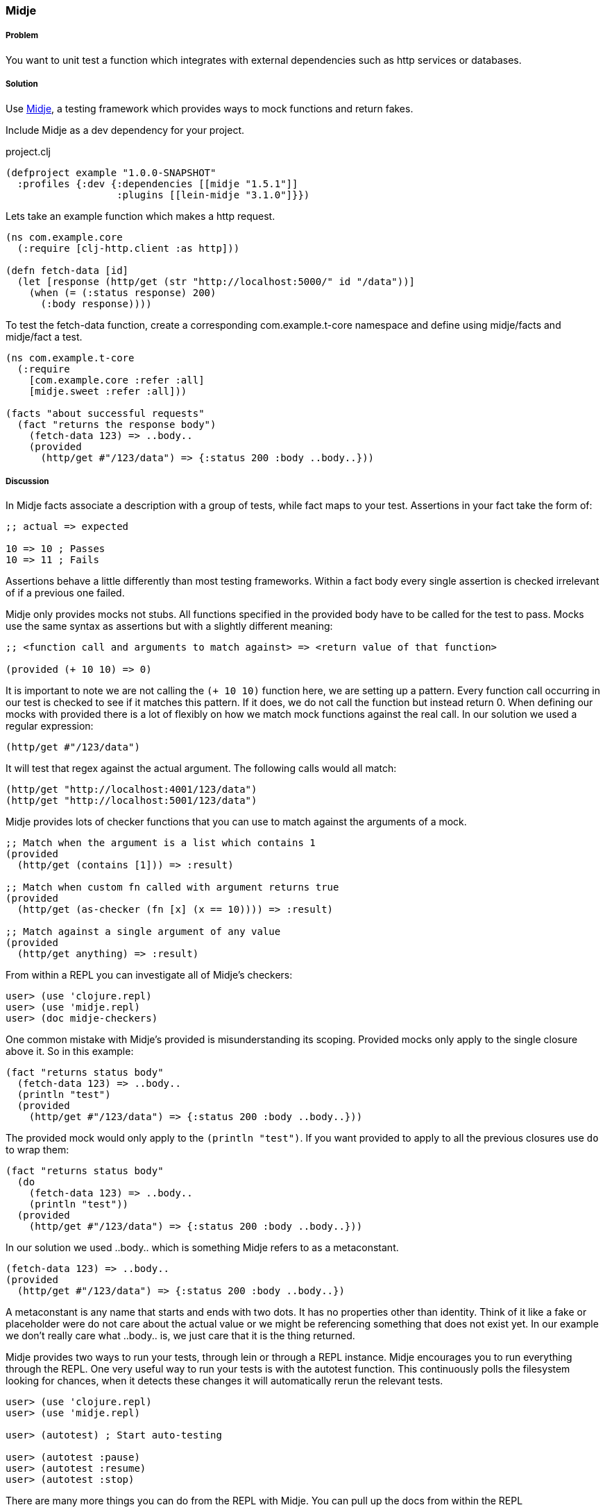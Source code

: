 === Midje

===== Problem

You want to unit test a function which integrates with external dependencies such as http services or databases.

===== Solution

Use https://github.com/marick/Midje[Midje], a testing framework which provides ways to mock functions and return fakes.

Include Midje as a dev dependency for your project.

.project.clj
[source,clojure]
----
(defproject example "1.0.0-SNAPSHOT"
  :profiles {:dev {:dependencies [[midje "1.5.1"]]
                   :plugins [[lein-midje "3.1.0"]}})
----

Lets take an example function which makes a http request.

[source,clojure]
----
(ns com.example.core
  (:require [clj-http.client :as http]))

(defn fetch-data [id]
  (let [response (http/get (str "http://localhost:5000/" id "/data"))]
    (when (= (:status response) 200)
      (:body response))))
----

To test the +fetch-data+ function, create a corresponding com.example.t-core namespace and define using midje/facts and midje/fact a test.

[source,clojure]
----
(ns com.example.t-core
  (:require
    [com.example.core :refer :all]
    [midje.sweet :refer :all]))

(facts "about successful requests"
  (fact "returns the response body")
    (fetch-data 123) => ..body..
    (provided
      (http/get #"/123/data") => {:status 200 :body ..body..}))
----

===== Discussion

In Midje +facts+ associate a description with a group of tests, while +fact+ maps to your test. Assertions in your +fact+ take the form of:

[source,clojure]
----
;; actual => expected

10 => 10 ; Passes
10 => 11 ; Fails
----

Assertions behave a little differently than most testing frameworks. Within a +fact+ body every single assertion is checked irrelevant of if a previous one failed.

Midje only provides mocks not stubs. All functions specified in the +provided+ body have to be called for the test to pass. Mocks use the same syntax as assertions but with a slightly different meaning:

[source,clojure]
----
;; <function call and arguments to match against> => <return value of that function>

(provided (+ 10 10) => 0)
----

It is important to note we are not calling the `(+ 10 10)` function here, we are setting up a pattern. Every function call occurring in our test is checked to see if it matches this pattern. If it does, we do not call the function but instead return 0. When defining our mocks with +provided+ there is a lot of flexibly on how we match mock functions against the real call. In our solution we used a regular expression:

[source,clojure]
----
(http/get #"/123/data")
----

It will test that regex against the actual argument. The following calls would all match:

[source,clojure]
----
(http/get "http://localhost:4001/123/data")
(http/get "http://localhost:5001/123/data")
----

Midje provides lots of checker functions that you can use to match against the arguments of a mock.

----
;; Match when the argument is a list which contains 1
(provided
  (http/get (contains [1])) => :result)

;; Match when custom fn called with argument returns true
(provided
  (http/get (as-checker (fn [x] (x == 10)))) => :result)

;; Match against a single argument of any value
(provided
  (http/get anything) => :result)
----

From within a REPL you can investigate all of Midje's checkers:

[source,clojure]
----
user> (use 'clojure.repl)
user> (use 'midje.repl)
user> (doc midje-checkers)
----

One common mistake with Midje's +provided+ is misunderstanding its scoping.
Provided mocks only apply to the single closure above it. So in this example:

[source,clojure]
----
(fact "returns status body"
  (fetch-data 123) => ..body..
  (println "test")
  (provided
    (http/get #"/123/data") => {:status 200 :body ..body..}))
----

The provided mock would only apply to the `(println "test")`. If you want provided to apply to all the previous closures use `do` to wrap them:

[source,clojure]
----
(fact "returns status body"
  (do
    (fetch-data 123) => ..body..
    (println "test"))
  (provided
    (http/get #"/123/data") => {:status 200 :body ..body..}))
----

In our solution we used +..body..+ which is something Midje refers to as a metaconstant.
[source,clojure]
----
(fetch-data 123) => ..body..
(provided
  (http/get #"/123/data") => {:status 200 :body ..body..})
----

A metaconstant is any name that starts and ends with two dots. It has no properties other than identity. Think of it like a fake or placeholder were do not care about the actual value or we might be referencing something that does not exist yet. In our example we don't really care what +..body..+ is, we just care that it is the thing returned.

Midje provides two ways to run your tests, through lein or through a REPL instance. Midje encourages you to run everything through the REPL. One very useful way to run your tests is with the autotest function. This continuously polls the filesystem looking for chances, when it detects these changes it will automatically rerun the relevant tests.

[source,clojure]
----
user> (use 'clojure.repl)
user> (use 'midje.repl)

user> (autotest) ; Start auto-testing

user> (autotest :pause)
user> (autotest :resume)
user> (autotest :stop)
----

There are many more things you can do from the REPL with Midje. You can pull up the docs from within the REPL

[source,clojure]
----
user> (doc midje-repl)
----

If you want to run Midje through lein here's how:

----
# Run all your tests
$ lein midje

# Run a specific namespace
$ lein midje com.example.t-core

# Run a group of namespaces
$ lein midje com.example.*
----
